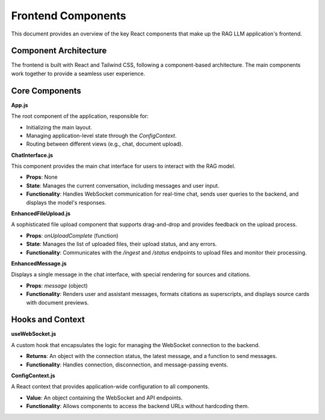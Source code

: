 .. _frontend_components:

Frontend Components
==================

This document provides an overview of the key React components that make up the RAG LLM application's frontend.

Component Architecture
----------------------

The frontend is built with React and Tailwind CSS, following a component-based architecture. The main components work together to provide a seamless user experience.

.. mermaid::
   :align: center
   :caption: Frontend Component Architecture

   graph TD
       A[App] --> B[Layout];
       B --> C[Navbar];
       B --> D[Sidebar];
       B --> E[MainContent];
       E --> F[ChatInterface];
       E --> G[DocumentViewer];
       F --> H[MessageList];
       F --> I[MessageInput];
       F --> J[EnhancedFileUpload];

Core Components
---------------

**App.js**

The root component of the application, responsible for:

*   Initializing the main layout.
*   Managing application-level state through the `ConfigContext`.
*   Routing between different views (e.g., chat, document upload).

**ChatInterface.js**

This component provides the main chat interface for users to interact with the RAG model.

*   **Props**: None
*   **State**: Manages the current conversation, including messages and user input.
*   **Functionality**: Handles WebSocket communication for real-time chat, sends user queries to the backend, and displays the model's responses.

**EnhancedFileUpload.js**

A sophisticated file upload component that supports drag-and-drop and provides feedback on the upload process.

*   **Props**: `onUploadComplete` (function)
*   **State**: Manages the list of uploaded files, their upload status, and any errors.
*   **Functionality**: Communicates with the `/ingest` and `/status` endpoints to upload files and monitor their processing.

**EnhancedMessage.js**

Displays a single message in the chat interface, with special rendering for sources and citations.

*   **Props**: `message` (object)
*   **Functionality**: Renders user and assistant messages, formats citations as superscripts, and displays source cards with document previews.

Hooks and Context
-----------------

**useWebSocket.js**

A custom hook that encapsulates the logic for managing the WebSocket connection to the backend.

*   **Returns**: An object with the connection status, the latest message, and a function to send messages.
*   **Functionality**: Handles connection, disconnection, and message-passing events.

**ConfigContext.js**

A React context that provides application-wide configuration to all components.

*   **Value**: An object containing the WebSocket and API endpoints.
*   **Functionality**: Allows components to access the backend URLs without hardcoding them.
